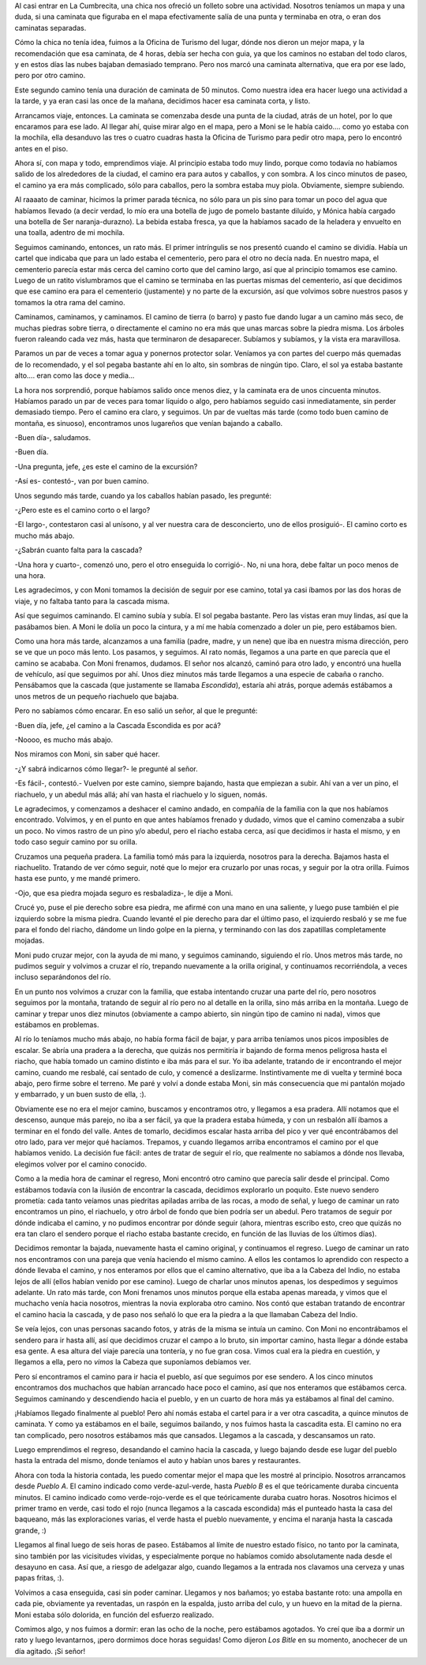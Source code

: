 .. title: Perdidos en la montaña
.. date: 2008-02-10 20:08:09
.. tags: perdidos, montaña, escalando, Córdoba

Al casi entrar en La Cumbrecita, una chica nos ofreció un folleto sobre una actividad. Nosotros teníamos un mapa y una duda, si una caminata que figuraba en el mapa efectivamente salía de una punta y terminaba en otra, o eran dos caminatas separadas.

Cómo la chica no tenía idea, fuimos a la Oficina de Turismo del lugar, dónde nos dieron un mejor mapa, y la recomendación que esa caminata, de 4 horas, debía ser hecha con guia, ya que los caminos no estaban del todo claros, y en estos días las nubes bajaban demasiado temprano. Pero nos marcó una caminata alternativa, que era por ese lado, pero por otro camino.

.. image:: http://farm4.static.flickr.com/3265/3258004858_5ebedec96d_o.png
    :alt: Mapa de la travesía

Este segundo camino tenía una duración de caminata de 50 minutos. Como nuestra idea era hacer luego una actividad a la tarde, y ya eran casi las once de la mañana, decidimos hacer esa caminata corta, y listo.

Arrancamos viaje, entonces. La caminata se comenzaba desde una punta de la ciudad, atrás de un hotel, por lo que encaramos para ese lado. Al llegar ahí, quise mirar algo en el mapa, pero a Moni se le había caido.... como yo estaba con la mochila, ella desanduvo las tres o cuatro cuadras hasta la Oficina de Turismo para pedir otro mapa, pero lo encontró antes en el piso.

Ahora sí, con mapa y todo, emprendimos viaje. Al principio estaba todo muy lindo, porque como todavía no habíamos salido de los alrededores de la ciudad, el camino era para autos y caballos, y con sombra. A los cinco minutos de paseo, el camino ya era más complicado, sólo para caballos, pero la sombra estaba muy piola. Obviamente, siempre subiendo.

Al raaaato de caminar, hicimos la primer parada técnica, no sólo para un pis sino para tomar un poco del agua que habíamos llevado (a decir verdad, lo mío era una botella de jugo de pomelo bastante diluído, y Mónica había cargado una botella de Ser naranja-durazno). La bebida estaba fresca, ya que la habíamos sacado de la heladera y envuelto en una toalla, adentro de mi mochila.

Seguimos caminando, entonces, un rato más. El primer intríngulis se nos presentó cuando el camino se dividía. Había un cartel que indicaba que para un lado estaba el cementerio, pero para el otro no decía nada. En nuestro mapa, el cementerio parecía estar más cerca del camino corto que del camino largo, así que al principio tomamos ese camino. Luego de un ratito vislumbramos que el camino se terminaba en las puertas mismas del cementerio, así que decidimos que ese camino era para el cementerio (justamente) y no parte de la excursión, así que volvimos sobre nuestros pasos y tomamos la otra rama del camino.

Caminamos, caminamos, y caminamos. El camino de tierra (o barro) y pasto fue dando lugar a un camino más seco, de muchas piedras sobre tierra, o directamente el camino no era más que unas marcas sobre la piedra misma. Los árboles fueron raleando cada vez más, hasta que terminaron de desaparecer. Subíamos y subíamos, y la vista era maravillosa.

.. image:: http://farm4.static.flickr.com/3343/3257175227_e9efd42201_o.jpg
    :alt: Facu y Moni, en la montaña

Paramos un par de veces a tomar agua y ponernos protector solar. Veníamos ya con partes del cuerpo más quemadas de lo recomendado, y el sol pegaba bastante ahí en lo alto, sin sombras de ningún tipo. Claro, el sol ya estaba bastante alto.... eran como las doce y media...

La hora nos sorprendió, porque habíamos salido once menos diez, y la caminata era de unos cincuenta minutos. Habíamos parado un par de veces para tomar líquido o algo, pero habíamos seguido casi inmediatamente, sin perder demasiado tiempo. Pero el camino era claro, y seguimos. Un par de vueltas más tarde (como todo buen camino de montaña, es sinuoso), encontramos unos lugareños que venían bajando a caballo.

-Buen día-, saludamos.

-Buen día.

-Una pregunta, jefe, ¿es este el camino de la excursión?

-Así es- contestó-, van por buen camino.

Unos segundo más tarde, cuando ya los caballos habían pasado, les pregunté:

-¿Pero este es el camino corto o el largo?

-El largo-, contestaron casi al unísono, y al ver nuestra cara de desconcierto, uno de ellos prosiguió-. El camino corto es mucho más abajo.

-¿Sabrán cuanto falta para la cascada?

-Una hora y cuarto-, comenzó uno, pero el otro enseguida lo corrigió-. No, ni una hora, debe faltar un poco menos de una hora.

Les agradecimos, y con Moni tomamos la decisión de seguir por ese camino, total ya casi íbamos por las dos horas de viaje, y no faltaba tanto para la cascada misma.

Así que seguimos caminando. El camino subía y subía. El sol pegaba bastante. Pero las vistas eran muy lindas, así que la pasábamos bien. A Moni le dolía un poco la cintura, y a mí me había comenzado a doler un pie, pero estábamos bien.

Como una hora más tarde, alcanzamos a una familia (padre, madre, y un nene) que iba en nuestra misma dirección, pero se ve que un poco más lento. Los pasamos, y seguimos. Al rato nomás, llegamos a una parte en que parecía que el camino se acababa. Con Moni frenamos, dudamos. El señor nos alcanzó, caminó para otro lado, y encontró una huella de vehículo, así que seguimos por ahí. Unos diez minutos más tarde llegamos a una especie de cabaña o rancho. Pensábamos que la cascada (que justamente se llamaba *Escondida*), estaría ahi atrás, porque además estábamos a unos metros de un pequeño riachuelo que bajaba.

Pero no sabíamos cómo encarar. En eso salió un señor, al que le pregunté:

-Buen día, jefe, ¿el camino a la Cascada Escondida es por acá?

-Noooo, es mucho más abajo.

Nos miramos con Moni, sin saber qué hacer.

-¿Y sabrá indicarnos cómo llegar?- le pregunté al señor.

-Es fácil-, contestó.- Vuelven por este camino, siempre bajando, hasta que empiezan a subir. Ahí van a ver un pino, el riachuelo, y un abedul más allá; ahí van hasta el riachuelo y lo siguen, nomás.

Le agradecimos, y comenzamos a deshacer el camino andado, en compañía de la familia con la que nos habíamos encontrado. Volvimos, y en el punto en que antes habíamos frenado y dudado, vimos que el camino comenzaba a subir un poco. No vimos rastro de un pino y/o abedul, pero el riacho estaba cerca, así que decidimos ir hasta el mismo, y en todo caso seguir camino por su orilla.

.. image:: http://farm4.static.flickr.com/3380/3257175297_e4577f32e8_o.jpg
    :alt: Paisaje en la búsqueda

Cruzamos una pequeña pradera. La familia tomó más para la izquierda, nosotros para la derecha. Bajamos hasta el riachuelito. Tratando de ver cómo seguir, noté que lo mejor era cruzarlo por unas rocas, y seguir por la otra orilla. Fuimos hasta ese punto, y me mandé primero.

-Ojo, que esa piedra mojada seguro es resbaladiza-, le dije a Moni.

Crucé yo, puse el pie derecho sobre esa piedra, me afirmé con una mano en una saliente, y luego puse también el pie izquierdo sobre la misma piedra. Cuando levanté el pie derecho para dar el último paso, el izquierdo resbaló y se me fue para el fondo del riacho, dándome un lindo golpe en la pierna, y terminando con las dos zapatillas completamente mojadas.

Moni pudo cruzar mejor, con la ayuda de mi mano, y seguimos caminando, siguiendo el río. Unos metros más tarde, no pudimos seguir y volvimos a cruzar el río, trepando nuevamente a la orilla original, y continuamos recorriéndola, a veces incluso separándonos del río.

En un punto nos volvimos a cruzar con la familia, que estaba intentando cruzar una parte del río, pero nosotros seguimos por la montaña, tratando de seguir al río pero no al detalle en la orilla, sino más arriba en la montaña. Luego de caminar y trepar unos diez minutos (obviamente a campo abierto, sin ningún tipo de camino ni nada), vimos que estábamos en problemas.

Al río lo teníamos mucho más abajo, no había forma fácil de bajar, y para arriba teníamos unos picos imposibles de escalar. Se abría una pradera a la derecha, que quizás nos permitiría ir bajando de forma menos peligrosa hasta el riacho, que había tomado un camino distinto e iba más para el sur. Yo iba adelante, tratando de ir encontrando el mejor camino, cuando me resbalé, caí sentado de culo, y comencé a deslizarme. Instintivamente me di vuelta y terminé boca abajo, pero firme sobre el terreno. Me paré y volví a donde estaba Moni, sin más consecuencia que mi pantalón mojado y embarrado, y un buen susto de ella, :).

Obviamente ese no era el mejor camino, buscamos y encontramos otro, y llegamos a esa pradera. Allí notamos que el descenso, aunque más parejo, no iba a ser fácil, ya que la pradera estaba húmeda, y con un resbalón allí íbamos a terminar en el fondo del valle. Antes de tomarlo, decidimos escalar hasta arriba del pico y ver qué encontrábamos del otro lado, para ver mejor qué hacíamos. Trepamos, y cuando llegamos arriba encontramos el camino por el que habíamos venido. La decisión fue fácil: antes de tratar de seguir el río, que realmente no sabíamos a dónde nos llevaba, elegimos volver por el camino conocido.

Como a la media hora de caminar el regreso, Moni encontró otro camino que parecía salir desde el principal. Como estábamos todavía con la ilusión de encontrar la cascada, decidimos explorarlo un poquito. Este nuevo sendero prometía: cada tanto veíamos unas piedritas apiladas arriba de las rocas, a modo de señal, y luego de caminar un rato encontramos un pino, el riachuelo, y otro árbol de fondo que bien podría ser un abedul. Pero tratamos de seguir por dónde indicaba el camino, y no pudimos encontrar por dónde seguir (ahora, mientras escribo esto, creo que quizás no era tan claro el sendero porque el riacho estaba bastante crecido, en función de las lluvias de los últimos días).

.. image:: http://farm4.static.flickr.com/3416/3258005016_31cf22d891_o.jpg
    :alt: El pino, el riachuelo y el abedul

Decidimos remontar la bajada, nuevamente hasta el camino original, y continuamos el regreso. Luego de caminar un rato nos encontramos con una pareja que venía haciendo el mismo camino. A ellos les contamos lo aprendido con respecto a dónde llevaba el camino, y nos enteramos por ellos que el camino alternativo, que iba a la Cabeza del Indio, no estaba lejos de allí (ellos habían venido por ese camino). Luego de charlar unos minutos apenas, los despedimos y seguimos adelante. Un rato más tarde, con Moni frenamos unos minutos porque ella estaba apenas mareada, y vimos que el muchacho venía hacia nosotros, mientras la novia exploraba otro camino. Nos contó que estaban tratando de encontrar el camino hacia la cascada, y de paso nos señaló lo que era la piedra a la que llamaban Cabeza del Indio.

Se veía lejos, con unas personas sacando fotos, y atrás de la misma se intuía un camino. Con Moni no encontrábamos el sendero para ir hasta allí, así que decidimos cruzar el campo a lo bruto, sin importar camino, hasta llegar a dónde estaba esa gente. A esa altura del viaje parecía una tontería, y no fue gran cosa. Vimos cual era la piedra en cuestión, y llegamos a ella, pero no *vimos* la Cabeza que suponíamos debíamos ver.

Pero sí encontramos el camino para ir hacia el pueblo, así que seguimos por ese sendero. A los cinco minutos encontramos dos muchachos que habían arrancado hace poco el camino, así que nos enteramos que estábamos cerca. Seguimos caminando y descendiendo hacia el pueblo, y en un cuarto de hora más ya estábamos al final del camino.

¡Habíamos llegado finalmente al pueblo! Pero ahí nomás estaba el cartel para ir a ver otra cascadita, a quince minutos de caminata. Y como ya estábamos en el baile, seguimos bailando, y nos fuimos hasta la cascadita esta. El camino no era tan complicado, pero nosotros estábamos más que cansados. Llegamos a la cascada, y descansamos un rato.

.. image:: http://farm4.static.flickr.com/3255/3257175435_34b332d505_o.jpg
    :alt: Cascada, no la Escondida, pero buena igual

Luego emprendimos el regreso, desandando el camino hacia la cascada, y luego bajando desde ese lugar del pueblo hasta la entrada del mismo, donde teníamos el auto y habían unos bares y restaurantes.

Ahora con toda la historia contada, les puedo comentar mejor el mapa que les mostré al principio. Nosotros arrancamos desde *Pueblo A*. El camino indicado como verde-azul-verde, hasta *Pueblo B* es el que teóricamente duraba cincuenta minutos. El camino indicado como verde-rojo-verde es el que teóricamente duraba cuatro horas. Nosotros hicimos el primer tramo en verde, casi todo el rojo (nunca llegamos a la cascada escondida) más el punteado hasta la casa del baqueano, más las exploraciones varias, el verde hasta el pueblo nuevamente, y encima el naranja hasta la cascada grande, :)

Llegamos al final luego de seis horas de paseo. Estábamos al límite de nuestro estado físico, no tanto por la caminata, sino también por las vicisitudes vividas, y especialmente porque no habíamos comido absolutamente nada desde el desayuno en casa. Así que, a riesgo de adelgazar algo, cuando llegamos a la entrada nos clavamos una cerveza y unas papas fritas, :).

Volvimos a casa enseguida, casi sin poder caminar. Llegamos y nos bañamos; yo estaba bastante roto: una ampolla en cada pie, obviamente ya reventadas, un raspón en la espalda, justo arriba del culo, y un huevo en la mitad de la pierna. Moni estaba sólo dolorida, en función del esfuerzo realizado.

Comimos algo, y nos fuimos a dormir: eran las ocho de la noche, pero estábamos agotados. Yo creí que iba a dormir un rato y luego levantarnos, ¡pero dormimos doce horas seguidas! Como dijeron *Los Bitle* en su momento, anochecer de un día agitado. ¡Si señor!
